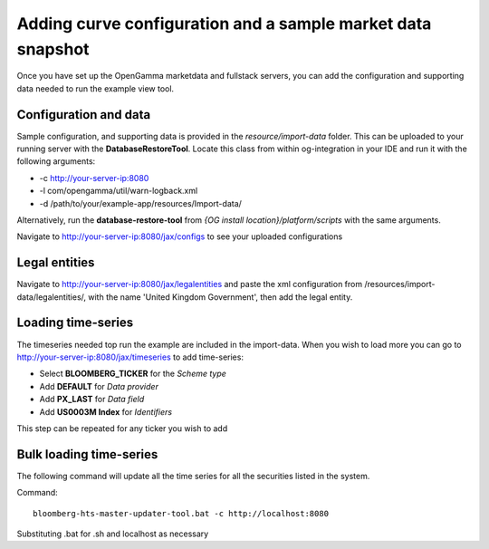 ============================================================
Adding curve configuration and a sample market data snapshot
============================================================

Once you have set up the OpenGamma marketdata and fullstack servers, you can add the configuration and supporting data needed to run the example view tool.

Configuration and data
======================

Sample configuration, and supporting data is provided in the *resource/import-data* folder. This can be uploaded to your running server with the **DatabaseRestoreTool**. Locate this class from within og-integration in your IDE and run it with the following arguments:

+ -c http://your-server-ip:8080
+ -l com/opengamma/util/warn-logback.xml
+ -d /path/to/your/example-app/resources/Import-data/

Alternatively, run the **database-restore-tool** from *{OG install location}/platform/scripts* with the same arguments.

Navigate to http://your-server-ip:8080/jax/configs to see your uploaded configurations

Legal entities
==============

Navigate to http://your-server-ip:8080/jax/legalentities and paste the xml configuration from /resources/import-data/legalentities/, with the name 'United Kingdom Government', then add the legal entity.

Loading time-series
===================

The timeseries needed top run the example are included in the import-data. When you wish to load more you can go to http://your-server-ip:8080/jax/timeseries to add time-series:

+ Select **BLOOMBERG_TICKER** for the *Scheme type*
+ Add **DEFAULT** for *Data provider*
+ Add **PX_LAST** for *Data field*
+ Add **US0003M Index** for *Identifiers*

This step can be repeated for any ticker you wish to add

Bulk loading time-series
========================

The following command will update all the time series for all the securities listed in the system.

Command::

  bloomberg-hts-master-updater-tool.bat -c http://localhost:8080

Substituting .bat for .sh and localhost as necessary

